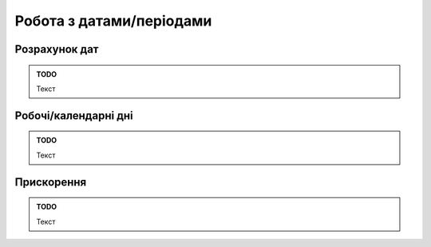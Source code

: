 Робота з датами/періодами
=========================

Розрахунок дат
~~~~~~~~~~~~~~

.. admonition:: TODO

   Текст

Робочі/календарні дні
~~~~~~~~~~~~~~~~~~~~~

.. admonition:: TODO

   Текст

Прискорення
~~~~~~~~~~~

.. admonition:: TODO

   Текст
